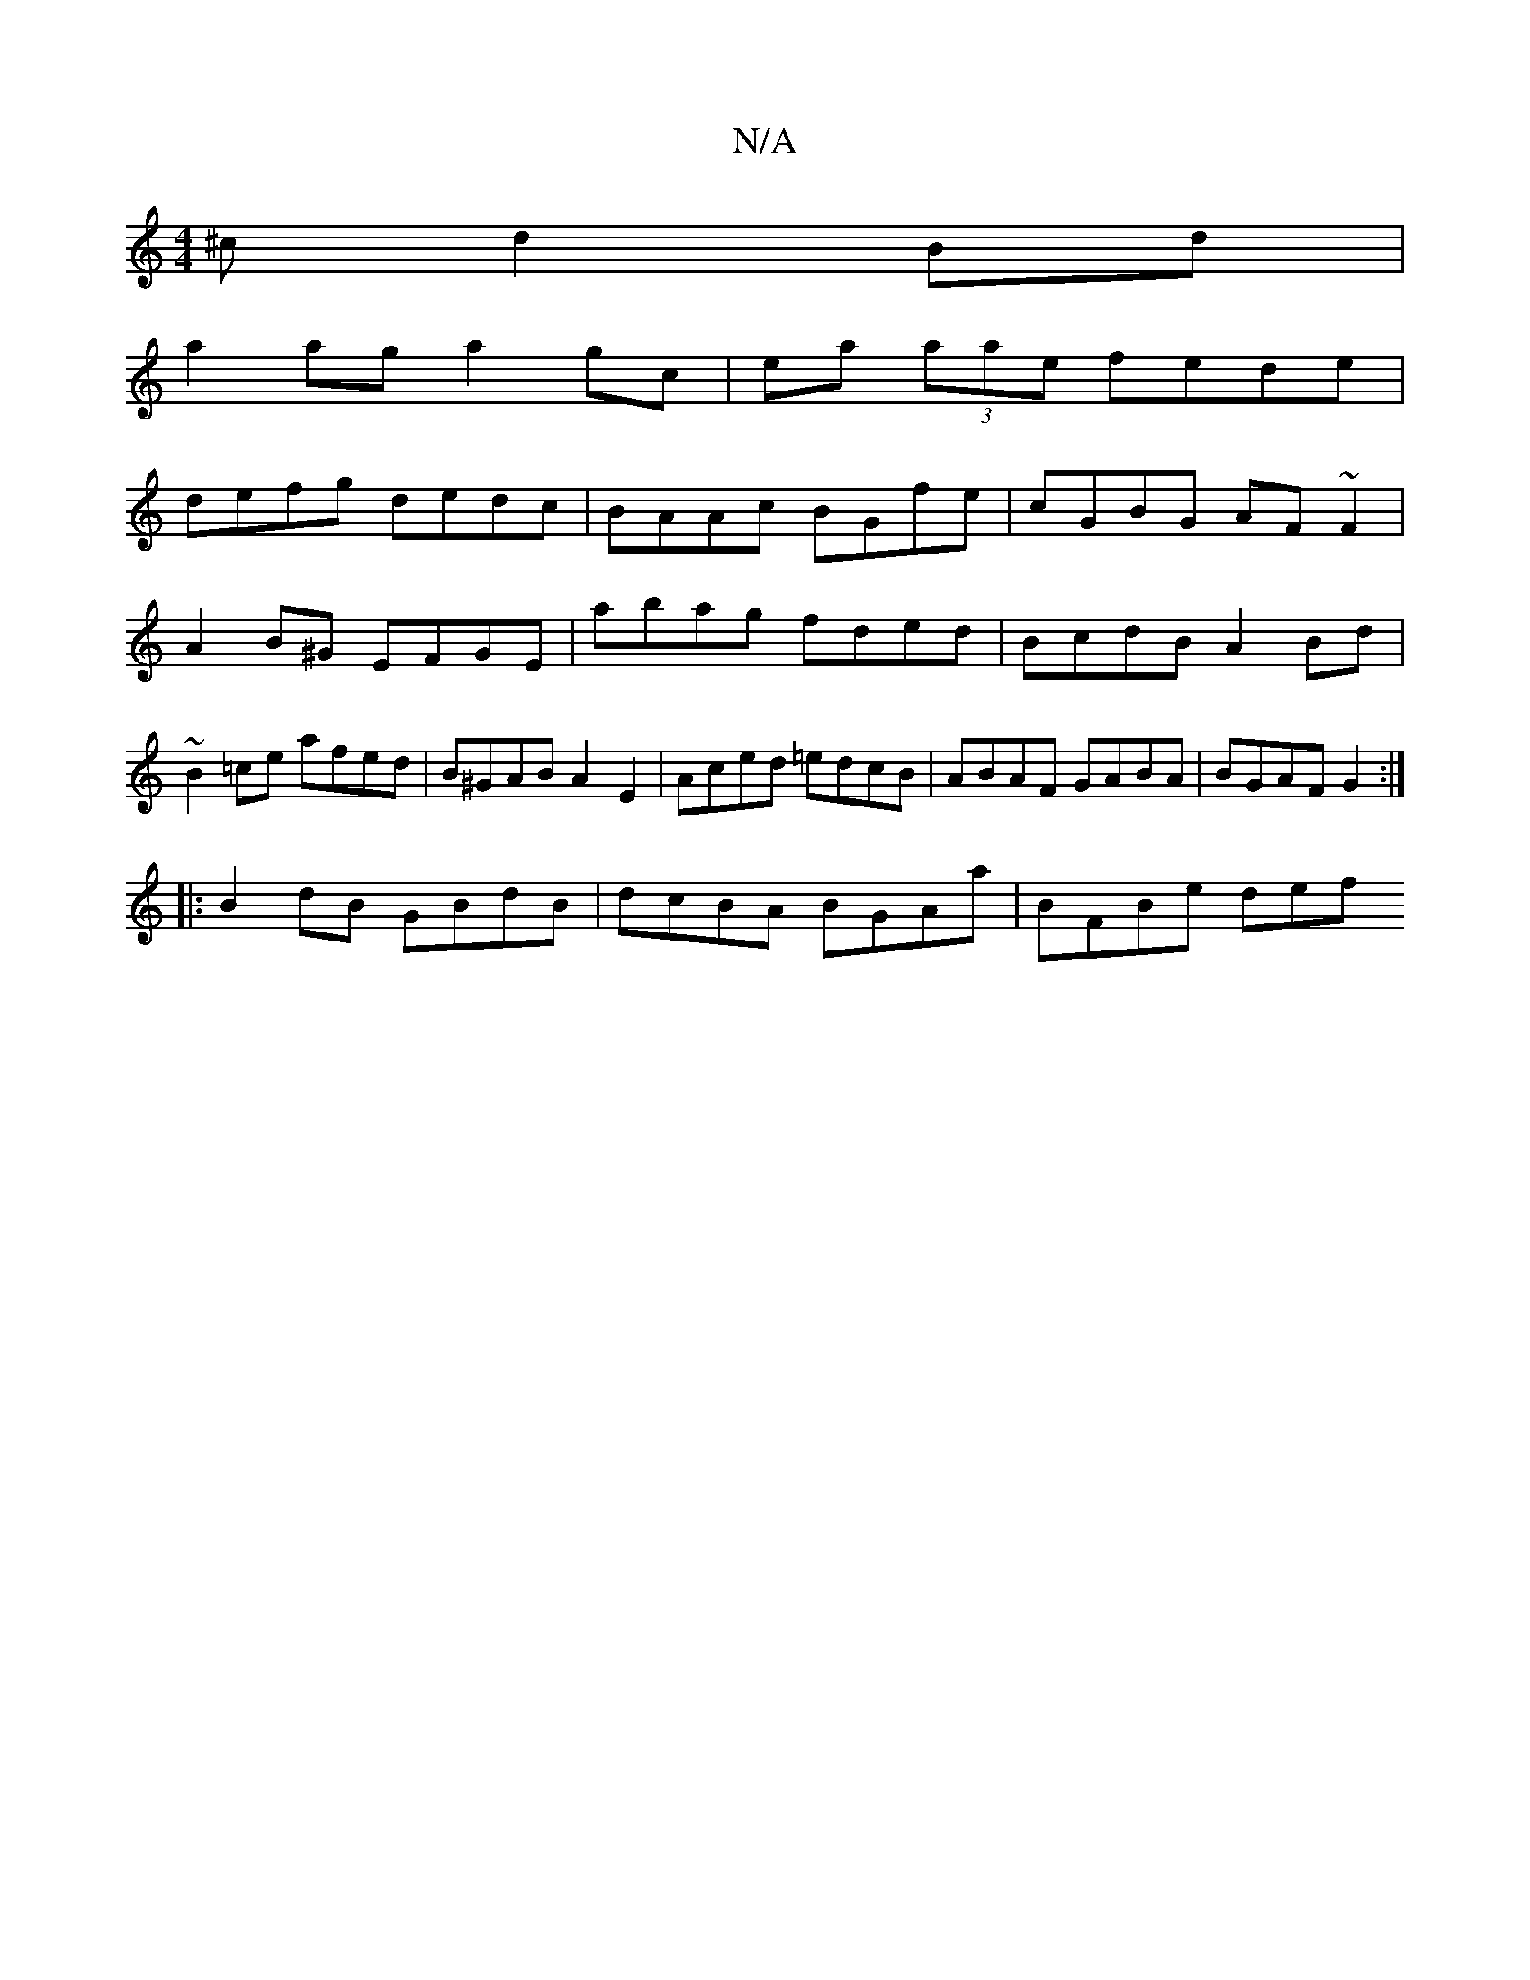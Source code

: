 X:1
T:N/A
M:4/4
R:N/A
K:Cmajor
^c d2Bd|
a2ag a2gc|ea (3aae fede|
defg dedc| BAAc BGfe|cGBG AF ~F2|
A2B^G EFGE|abag fded|BcdB A2 Bd|~B2 =ce afed | B^GAB A2E2 | Aced =edcB | ABAF GABA | BGAF G2 :|
|: B2 dB GBdB | dcBA BGAa | BFBe def